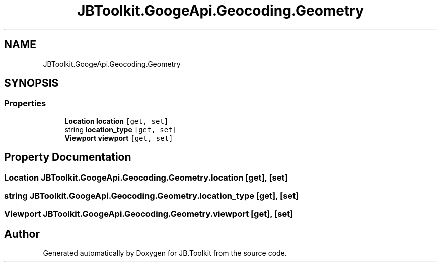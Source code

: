 .TH "JBToolkit.GoogeApi.Geocoding.Geometry" 3 "Mon Aug 31 2020" "JB.Toolkit" \" -*- nroff -*-
.ad l
.nh
.SH NAME
JBToolkit.GoogeApi.Geocoding.Geometry
.SH SYNOPSIS
.br
.PP
.SS "Properties"

.in +1c
.ti -1c
.RI "\fBLocation\fP \fBlocation\fP\fC [get, set]\fP"
.br
.ti -1c
.RI "string \fBlocation_type\fP\fC [get, set]\fP"
.br
.ti -1c
.RI "\fBViewport\fP \fBviewport\fP\fC [get, set]\fP"
.br
.in -1c
.SH "Property Documentation"
.PP 
.SS "\fBLocation\fP JBToolkit\&.GoogeApi\&.Geocoding\&.Geometry\&.location\fC [get]\fP, \fC [set]\fP"

.SS "string JBToolkit\&.GoogeApi\&.Geocoding\&.Geometry\&.location_type\fC [get]\fP, \fC [set]\fP"

.SS "\fBViewport\fP JBToolkit\&.GoogeApi\&.Geocoding\&.Geometry\&.viewport\fC [get]\fP, \fC [set]\fP"


.SH "Author"
.PP 
Generated automatically by Doxygen for JB\&.Toolkit from the source code\&.
